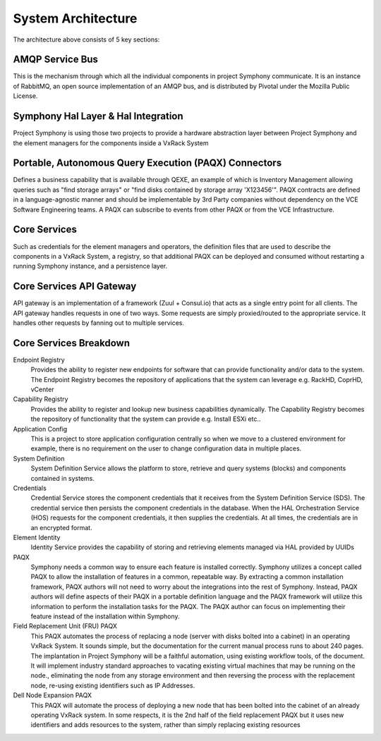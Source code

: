 System Architecture
===================

The architecture above consists of 5 key sections:

AMQP Service Bus
----------------

This is the mechanism through which all the individual components in project Symphony communicate. It is an instance of RabbitMQ, an open source implementation of an AMQP bus, and is distributed by Pivotal under the Mozilla Public License.

Symphony Hal Layer & Hal Integration
------------------------------------
Project Symphony is using those two projects to provide a hardware abstraction layer between Project Symphony and the element managers for the components inside a VxRack System

Portable, Autonomous Query Execution (PAQX) Connectors
------------------------------------------------------

Defines a business capability that is available through QEXE, an example of which is Inventory Management allowing queries such as "find storage arrays" or "find disks contained by storage array 'X123456'".  PAQX contracts are defined in a language-agnostic manner and should be implementable by 3rd Party companies without dependency on the VCE Software Engineering teams.   A PAQX can subscribe to events from other PAQX or from the VCE Infrastructure.

Core Services
--------------
Such as credentials for the element managers and operators, the definition files that are used to describe the components in a VxRack System, a registry, so that additional PAQX can be deployed and consumed without restarting a running Symphony instance, and a persistence layer.

Core Services API Gateway
-------------------------
API gateway is an implementation of a framework (Zuul + Consul.io) that acts as a single entry point for all clients. The API gateway handles requests in one of two ways. Some requests are simply proxied/routed to the appropriate service. It handles other requests by fanning out to multiple services.


Core Services Breakdown
-----------------------

Endpoint Registry
 Provides the ability to register new endpoints for software that can provide functionality and/or data to the system. The Endpoint Registry becomes the repository of applications that the system can leverage e.g. RackHD, CoprHD, vCenter

Capability Registry
 Provides the ability to register and lookup new business capabilities dynamically. The Capability Registry becomes the repository of functionality that the system can provide e.g. Install ESXi etc..

Application Config
 This is a project to store application configuration centrally so when we move to a clustered environment for example, there is no requirement on the user to change configuration data in multiple places.

System Definition
 System Definition Service allows the platform to store, retrieve and query systems (blocks) and components contained in systems.

Credentials
 Credential Service stores the component credentials that it receives from the System Definition Service (SDS). The credential service then persists the component credentials in the database. When the HAL Orchestration Service (HOS) requests for the component credentials, it then supplies the credentials. At all times, the credentials are in an encrypted format.

Element Identity
 Identity Service provides the capability of storing and retrieving elements managed via  HAL provided by UUIDs

PAQX
 Symphony needs a common way to ensure each feature is installed correctly. Symphony utilizes a concept called PAQX to allow the installation of features in a common, repeatable way. By extracting a common installation framework, PAQX authors will not need to worry about the integrations into the rest of Symphony. Instead, PAQX authors will define aspects of their PAQX in a portable definition language and the PAQX framework will utilize this information to perform the installation tasks for the PAQX. The PAQX author can focus on implementing their feature instead of the installation within Symphony.

Field Replacement Unit (FRU) PAQX
 This PAQX automates the process of replacing a node (server with disks bolted into a cabinet) in an operating VxRack System. It sounds simple, but the documentation for the current manual process runs to about 240 pages. The implantation in Project Symphony will be a faithful automation, using existing workflow tools, of the document. It will implement industry standard approaches to vacating existing virtual machines that may be running on the node., eliminating the node from any storage environment and then reversing the process with the replacement node, re-using existing identifiers such as IP Addresses.

Dell Node Expansion PAQX
 This PAQX will automate the process of deploying a new node that has been bolted into the cabinet of an already operating VxRack system. In some respects, it is the 2nd half of the field replacement PAQX but it uses new identifiers and adds resources to the system, rather than simply replacing existing resources


